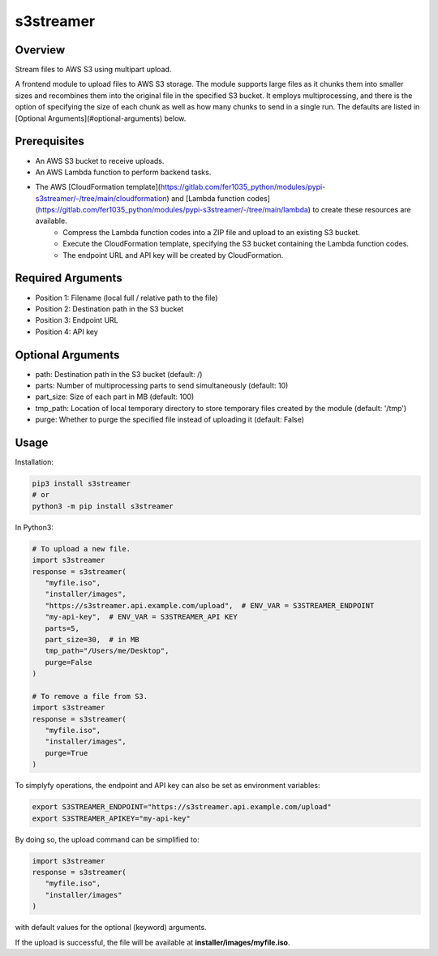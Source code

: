 ==============
**s3streamer**
==============

Overview
--------

Stream files to AWS S3 using multipart upload.  

A frontend module to upload files to AWS S3 storage. The module supports large files as it chunks them into smaller sizes and recombines them into the original file in the specified S3 bucket. It employs multiprocessing, and there is the option of specifying the size of each chunk as well as how many chunks to send in a single run. The defaults are listed in [Optional Arguments](#optional-arguments) below.

Prerequisites
-------------

- An AWS S3 bucket to receive uploads.
- An AWS Lambda function to perform backend tasks.
- The AWS [CloudFormation template](https://gitlab.com/fer1035_python/modules/pypi-s3streamer/-/tree/main/cloudformation) and [Lambda function codes](https://gitlab.com/fer1035_python/modules/pypi-s3streamer/-/tree/main/lambda) to create these resources are available.
   - Compress the Lambda function codes into a ZIP file and upload to an existing S3 bucket.
   - Execute the CloudFormation template, specifying the S3 bucket containing the Lambda function codes.
   - The endpoint URL and API key will be created by CloudFormation.  

Required Arguments
------------------

- Position 1: Filename (local full / relative path to the file)
- Position 2: Destination path in the S3 bucket
- Position 3: Endpoint URL
- Position 4: API key

Optional Arguments
------------------

- path: Destination path in the S3 bucket (default: /)
- parts: Number of multiprocessing parts to send simultaneously (default: 10)
- part_size: Size of each part in MB (default: 100)
- tmp_path: Location of local temporary directory to store temporary files created by the module (default: '/tmp')
- purge: Whether to purge the specified file instead of uploading it (default: False)

Usage
-----

Installation:

.. code-block:: BASH

   pip3 install s3streamer
   # or
   python3 -m pip install s3streamer

In Python3:

.. code-block:: PYTHON

   # To upload a new file.
   import s3streamer
   response = s3streamer(
      "myfile.iso",
      "installer/images",
      "https://s3streamer.api.example.com/upload",  # ENV_VAR = S3STREAMER_ENDPOINT
      "my-api-key",  # ENV_VAR = S3STREAMER_API KEY
      parts=5,
      part_size=30,  # in MB
      tmp_path="/Users/me/Desktop",
      purge=False
   )

   # To remove a file from S3.
   import s3streamer
   response = s3streamer(
      "myfile.iso", 
      "installer/images", 
      purge=True
   )

To simplyfy operations, the endpoint and API key can also be set as environment variables:

.. code-block:: BASH

   export S3STREAMER_ENDPOINT="https://s3streamer.api.example.com/upload"
   export S3STREAMER_APIKEY="my-api-key"

By doing so, the upload command can be simplified to:

.. code-block:: PYTHON

   import s3streamer
   response = s3streamer(
      "myfile.iso",
      "installer/images"
   )

with default values for the optional (keyword) arguments.  

If the upload is successful, the file will be available at **installer/images/myfile.iso**.
